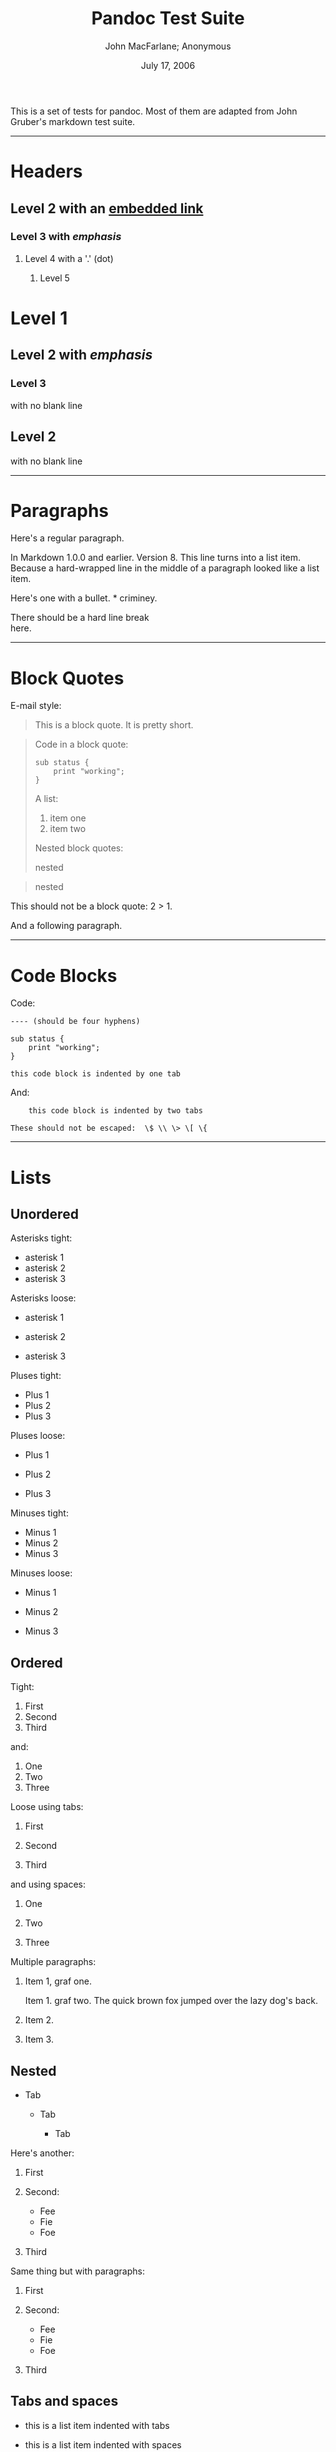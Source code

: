 #+TITLE: Pandoc Test Suite

#+AUTHOR: John MacFarlane; Anonymous
#+DATE: July 17, 2006

This is a set of tests for pandoc. Most of them are adapted from John Gruber's
markdown test suite.

--------------

* Headers
  :PROPERTIES:
  :CUSTOM_ID: headers
  :END:

** Level 2 with an [[/url][embedded link]]
   :PROPERTIES:
   :CUSTOM_ID: level-2-with-an-embedded-link
   :END:

*** Level 3 with /emphasis/
    :PROPERTIES:
    :CUSTOM_ID: level-3-with-emphasis
    :END:

**** Level 4 with a '.' (dot)
     :PROPERTIES:
     :CUSTOM_ID: level-4-with-a-dot
     :END:

***** Level 5
      :PROPERTIES:
      :CUSTOM_ID: level-5
      :END:

* Level 1
  :PROPERTIES:
  :CUSTOM_ID: level-1
  :END:

** Level 2 with /emphasis/
   :PROPERTIES:
   :CUSTOM_ID: level-2-with-emphasis
   :END:

*** Level 3
    :PROPERTIES:
    :CUSTOM_ID: level-3
    :END:

with no blank line

** Level 2
   :PROPERTIES:
   :CUSTOM_ID: level-2
   :END:

with no blank line

--------------

* Paragraphs
  :PROPERTIES:
  :CUSTOM_ID: paragraphs
  :END:

Here's a regular paragraph.

In Markdown 1.0.0 and earlier. Version 8. This line turns into a list item.
Because a hard-wrapped line in the middle of a paragraph looked like a list
item.

Here's one with a bullet. * criminey.

There should be a hard line break\\
here.

--------------

* Block Quotes
  :PROPERTIES:
  :CUSTOM_ID: block-quotes
  :END:

E-mail style:

#+BEGIN_QUOTE
  This is a block quote. It is pretty short.
#+END_QUOTE

#+BEGIN_QUOTE
  Code in a block quote:

  #+BEGIN_EXAMPLE
      sub status {
          print "working";
      }
  #+END_EXAMPLE

  A list:

  1. item one
  2. item two

  Nested block quotes:

  #+BEGIN_QUOTE
    nested
  #+END_QUOTE

  #+BEGIN_QUOTE
    nested
  #+END_QUOTE
#+END_QUOTE

This should not be a block quote: 2 > 1.

And a following paragraph.

--------------

* Code Blocks
  :PROPERTIES:
  :CUSTOM_ID: code-blocks
  :END:

Code:

#+BEGIN_EXAMPLE
    ---- (should be four hyphens)

    sub status {
        print "working";
    }

    this code block is indented by one tab
#+END_EXAMPLE

And:

#+BEGIN_EXAMPLE
        this code block is indented by two tabs

    These should not be escaped:  \$ \\ \> \[ \{
#+END_EXAMPLE

--------------

* Lists
  :PROPERTIES:
  :CUSTOM_ID: lists
  :END:

** Unordered
   :PROPERTIES:
   :CUSTOM_ID: unordered
   :END:

Asterisks tight:

-  asterisk 1
-  asterisk 2
-  asterisk 3

Asterisks loose:

-  asterisk 1

-  asterisk 2

-  asterisk 3

Pluses tight:

-  Plus 1
-  Plus 2
-  Plus 3

Pluses loose:

-  Plus 1

-  Plus 2

-  Plus 3

Minuses tight:

-  Minus 1
-  Minus 2
-  Minus 3

Minuses loose:

-  Minus 1

-  Minus 2

-  Minus 3

** Ordered
   :PROPERTIES:
   :CUSTOM_ID: ordered
   :END:

Tight:

1. First
2. Second
3. Third

and:

1. One
2. Two
3. Three

Loose using tabs:

1. First

2. Second

3. Third

and using spaces:

1. One

2. Two

3. Three

Multiple paragraphs:

1. Item 1, graf one.

   Item 1. graf two. The quick brown fox jumped over the lazy dog's back.

2. Item 2.

3. Item 3.

** Nested
   :PROPERTIES:
   :CUSTOM_ID: nested
   :END:

-  Tab

   -  Tab

      -  Tab

Here's another:

1. First
2. Second:

   -  Fee
   -  Fie
   -  Foe

3. Third

Same thing but with paragraphs:

1. First

2. Second:

   -  Fee
   -  Fie
   -  Foe

3. Third

** Tabs and spaces
   :PROPERTIES:
   :CUSTOM_ID: tabs-and-spaces
   :END:

-  this is a list item indented with tabs

-  this is a list item indented with spaces

   -  this is an example list item indented with tabs

   -  this is an example list item indented with spaces

** Fancy list markers
   :PROPERTIES:
   :CUSTOM_ID: fancy-list-markers
   :END:

2) begins with 2
3) and now 3

   with a continuation

   4. sublist with roman numerals, starting with 4
   5. more items

      1) a subsublist
      2) a subsublist

Nesting:

1. Upper Alpha

   1. Upper Roman.

      6) Decimal start with 6

         3) Lower alpha with paren

Autonumbering:

1. Autonumber.
2. More.

   1. Nested.

Should not be a list item:

M.A. 2007

B. Williams

--------------

* Definition Lists
  :PROPERTIES:
  :CUSTOM_ID: definition-lists
  :END:

Tight using spaces:

-  apple :: red fruit
-  orange :: orange fruit
-  banana :: yellow fruit

Tight using tabs:

-  apple :: red fruit
-  orange :: orange fruit
-  banana :: yellow fruit

Loose:

-  apple :: red fruit

-  orange :: orange fruit

-  banana :: yellow fruit

Multiple blocks with italics:

-  /apple/ :: red fruit

   contains seeds, crisp, pleasant to taste

-  /orange/ :: orange fruit

   #+BEGIN_EXAMPLE
       { orange code block }
   #+END_EXAMPLE

   #+BEGIN_QUOTE
     orange block quote
   #+END_QUOTE

Multiple definitions, tight:

-  apple :: red fruit
   computer
-  orange :: orange fruit
   bank

Multiple definitions, loose:

-  apple :: red fruit

   computer

-  orange :: orange fruit

   bank

Blank line after term, indented marker, alternate markers:

-  apple :: red fruit

   computer

-  orange :: orange fruit

   1. sublist
   2. sublist

* HTML Blocks
  :PROPERTIES:
  :CUSTOM_ID: html-blocks
  :END:

Simple block on one line:

foo

And nested without indentation:

foo

bar

Interpreted markdown in a table:

#+BEGIN_HTML
  <table>
#+END_HTML

#+BEGIN_HTML
  <tr>
#+END_HTML

#+BEGIN_HTML
  <td>
#+END_HTML

This is /emphasized/

#+BEGIN_HTML
  </td>
#+END_HTML

#+BEGIN_HTML
  <td>
#+END_HTML

And this is *strong*

#+BEGIN_HTML
  </td>
#+END_HTML

#+BEGIN_HTML
  </tr>
#+END_HTML

#+BEGIN_HTML
  </table>
#+END_HTML

#+BEGIN_HTML
  <script type="text/javascript">document.write('This *should not* be interpreted as markdown');</script>
#+END_HTML

Here's a simple block:

foo

This should be a code block, though:

#+BEGIN_EXAMPLE
    <div>
        foo
    </div>
#+END_EXAMPLE

As should this:

#+BEGIN_EXAMPLE
    <div>foo</div>
#+END_EXAMPLE

Now, nested:

foo

This should just be an HTML comment:

#+BEGIN_HTML
  <!-- Comment -->
#+END_HTML

Multiline:

#+BEGIN_HTML
  <!--
  Blah
  Blah
  -->
#+END_HTML

#+BEGIN_HTML
  <!--
      This is another comment.
  -->
#+END_HTML

Code block:

#+BEGIN_EXAMPLE
    <!-- Comment -->
#+END_EXAMPLE

Just plain comment, with trailing spaces on the line:

#+BEGIN_HTML
  <!-- foo -->
#+END_HTML

Code:

#+BEGIN_EXAMPLE
    <hr />
#+END_EXAMPLE

Hr's:

#+BEGIN_HTML
  <hr>
#+END_HTML

#+BEGIN_HTML
  <hr />
#+END_HTML

#+BEGIN_HTML
  <hr />
#+END_HTML

#+BEGIN_HTML
  <hr>
#+END_HTML

#+BEGIN_HTML
  <hr />
#+END_HTML

#+BEGIN_HTML
  <hr />
#+END_HTML

#+BEGIN_HTML
  <hr class="foo" id="bar" />
#+END_HTML

#+BEGIN_HTML
  <hr class="foo" id="bar" />
#+END_HTML

#+BEGIN_HTML
  <hr class="foo" id="bar">
#+END_HTML

--------------

* Inline Markup
  :PROPERTIES:
  :CUSTOM_ID: inline-markup
  :END:

This is /emphasized/, and so /is this/.

This is *strong*, and so *is this*.

An /[[/url][emphasized link]]/.

*/This is strong and em./*

So is */this/* word.

*/This is strong and em./*

So is */this/* word.

This is code: =>=, =$=, =\=, =\$=, =<html>=.

+This is /strikeout/.+

Superscripts: a^{bc}d a^{/hello/} a^{hello there}.

Subscripts: H_{2}O, H_{23}O, H_{many of them}O.

These should not be superscripts or subscripts, because of the unescaped
spaces: a\^b c\^d, a~b c~d.

--------------

* Smart quotes, ellipses, dashes
  :PROPERTIES:
  :CUSTOM_ID: smart-quotes-ellipses-dashes
  :END:

"Hello," said the spider. "'Shelob' is my name."

'A', 'B', and 'C' are letters.

'Oak,' 'elm,' and 'beech' are names of trees. So is 'pine.'

'He said, "I want to go."' Were you alive in the 70's?

Here is some quoted '=code=' and a "[[http://example.com/?foo=1&bar=2][quoted
link]]".

Some dashes: one---two --- three---four --- five.

Dashes between numbers: 5--7, 255--66, 1987--1999.

Ellipses...and...and....

--------------

* LaTeX
  :PROPERTIES:
  :CUSTOM_ID: latex
  :END:

-  \cite[22-23]{smith.1899}
-  $2+2=4$
-  $x \in y$
-  $\alpha \wedge \omega$
-  $223$
-  $p$-Tree
-  Here's some display math:
   $$\frac{d}{dx}f(x)=\lim_{h\to 0}\frac{f(x+h)-f(x)}{h}$$
-  Here's one that has a line break in it: $\alpha + \omega \times x^2$.

These shouldn't be math:

-  To get the famous equation, write =$e = mc^2$=.
-  $22,000 is a /lot/ of money. So is $34,000. (It worked if "lot" is
   emphasized.)
-  Shoes ($20) and socks ($5).
-  Escaped =$=: $73 /this should be emphasized/ 23$.

Here's a LaTeX table:

\begin{tabular}{|l|l|}\hline
Animal & Number \\ \hline
Dog    & 2      \\
Cat    & 1      \\ \hline
\end{tabular}

--------------

* Special Characters
  :PROPERTIES:
  :CUSTOM_ID: special-characters
  :END:

Here is some unicode:

-  I hat: Î
-  o umlaut: ö
-  section: §
-  set membership: ∈
-  copyright: ©

AT&T has an ampersand in their name.

AT&T is another way to write it.

This & that.

4 < 5.

6 > 5.

Backslash: \

Backtick: `

Asterisk: *

Underscore: \_

Left brace: {

Right brace: }

Left bracket: [

Right bracket: ]

Left paren: (

Right paren: )

Greater-than: >

Hash: #

Period: .

Bang: !

Plus: +

Minus: -

--------------

* Links
  :PROPERTIES:
  :CUSTOM_ID: links
  :END:

** Explicit
   :PROPERTIES:
   :CUSTOM_ID: explicit
   :END:

Just a [[/url/][URL]].

[[/url/][URL and title]].

[[/url/][URL and title]].

[[/url/][URL and title]].

[[/url/][URL and title]]

[[/url/][URL and title]]

[[/url/with_underscore][with\_underscore]]

[[mailto:nobody@nowhere.net][Email link]]

[[][Empty]].

** Reference
   :PROPERTIES:
   :CUSTOM_ID: reference
   :END:

Foo [[/url/][bar]].

Foo [[/url/][bar]].

Foo [[/url/][bar]].

With [[/url/][embedded [brackets]]].

[[/url/][b]] by itself should be a link.

Indented [[/url][once]].

Indented [[/url][twice]].

Indented [[/url][thrice]].

This should [not][] be a link.

#+BEGIN_EXAMPLE
    [not]: /url
#+END_EXAMPLE

Foo [[/url/][bar]].

Foo [[/url/][biz]].

** With ampersands
   :PROPERTIES:
   :CUSTOM_ID: with-ampersands
   :END:

Here's a [[http://example.com/?foo=1&bar=2][link with an ampersand in the
URL]].

Here's a link with an amersand in the link text: [[http://att.com/][AT&T]].

Here's an [[/script?foo=1&bar=2][inline link]].

Here's an [[/script?foo=1&bar=2][inline link in pointy braces]].

** Autolinks
   :PROPERTIES:
   :CUSTOM_ID: autolinks
   :END:

With an ampersand: [[http://example.com/?foo=1&bar=2]]

-  In a list?
-  [[http://example.com/]]
-  It should.

An e-mail address: [[mailto:nobody@nowhere.net][nobody@nowhere.net]]

#+BEGIN_QUOTE
  Blockquoted: [[http://example.com/]]
#+END_QUOTE

Auto-links should not occur here: =<http://example.com/>=

#+BEGIN_EXAMPLE
    or here: <http://example.com/>
#+END_EXAMPLE

--------------

* Images
  :PROPERTIES:
  :CUSTOM_ID: images
  :END:

From "Voyage dans la Lune" by Georges Melies (1902):

#+CAPTION: lalune
[[file:lalune.jpg]]

Here is a movie [[file:movie.jpg]] icon.

--------------

* Footnotes
  :PROPERTIES:
  :CUSTOM_ID: footnotes
  :END:

Here is a footnote reference,[1] and another.[2] This should /not/ be a
footnote reference, because it contains a space.[\^my note] Here is an inline
note.[3]

#+BEGIN_QUOTE
  Notes can go in quotes.[4]
#+END_QUOTE

1. And in list items.[5]

This paragraph should not be part of the note, as it is not indented.

[1] Here is the footnote. It can go anywhere after the footnote reference. It
    need not be placed at the end of the document.

[2] Here's the long note. This one contains multiple blocks.

    Subsequent blocks are indented to show that they belong to the footnote
    (as with list items).

    #+BEGIN_EXAMPLE
          { <code> }
    #+END_EXAMPLE

    If you want, you can indent every line, but you can also be lazy and just
    indent the first line of each block.

[3] This is /easier/ to type. Inline notes may contain
    [[http://google.com][links]] and =]= verbatim characters, as well as
    [bracketed text].

[4] In quote.

[5] In list.
